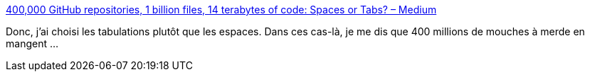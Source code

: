 :jbake-type: post
:jbake-status: published
:jbake-title: 400,000 GitHub repositories, 1 billion files, 14 terabytes of code: Spaces or Tabs? – Medium
:jbake-tags: programming,editor,syntax,_mois_août,_année_2016
:jbake-date: 2016-08-31
:jbake-depth: ../
:jbake-uri: shaarli/1472655207000.adoc
:jbake-source: https://nicolas-delsaux.hd.free.fr/Shaarli?searchterm=https%3A%2F%2Fmedium.com%2F%40hoffa%2F400-000-github-repositories-1-billion-files-14-terabytes-of-code-spaces-or-tabs-7cfe0b5dd7fd%23.bogxemccg&searchtags=programming+editor+syntax+_mois_ao%C3%BBt+_ann%C3%A9e_2016
:jbake-style: shaarli

https://medium.com/@hoffa/400-000-github-repositories-1-billion-files-14-terabytes-of-code-spaces-or-tabs-7cfe0b5dd7fd#.bogxemccg[400,000 GitHub repositories, 1 billion files, 14 terabytes of code: Spaces or Tabs? – Medium]

Donc, j'ai choisi les tabulations plutôt que les espaces. Dans ces cas-là, je me dis que 400 millions de mouches à merde en mangent ...
